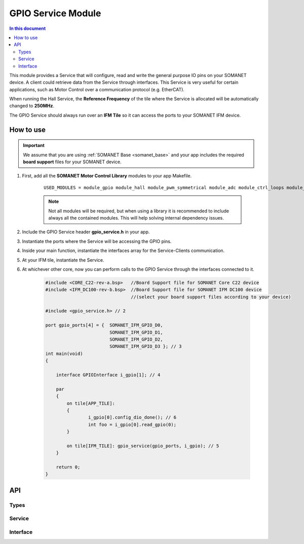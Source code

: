 ====================
GPIO Service Module 
====================

.. contents:: In this document
    :backlinks: none
    :depth: 3

This module provides a Service that will configure, read and write
the general purpose IO pins on your SOMANET device. A client
could retrieve data from the Service through interfaces. This Service
is very useful for certain applications, such as Motor Control over
a communication protocol (e.g. EtherCAT).

When running the Hall Service, the **Reference Frequency** of the tile where the Service is
allocated will be automatically changed to **250MHz**.

The GPIO Service should always run over an **IFM Tile** so it can access the ports to
your SOMANET IFM device.

.. cssclass:: github

  `See Module on Public Repository <https://github.com/synapticon/sc_sncn_motorcontrol/tree/master/module_gpio>`_

How to use
==========

.. important:: We assume that you are using :ref:`SOMANET Base <somanet_base>` and your app includes the required **board support** files for your SOMANET device.
          
1. First, add all the **SOMANET Motor Control Library** modules to your app Makefile.

    ::

        USED_MODULES = module_gpio module_hall module_pwm_symmetrical module_adc module_ctrl_loops module_misc module_motorcontrol module_profile module_qei module_watchdog module_board-support

    .. note:: Not all modules will be required, but when using a library it is recommended to include always all the contained modules. 
          This will help solving internal dependency issues.

2. Include the GPIO Service header **gpio_service.h** in your app. 

3. Instantiate the ports where the Service will be accessing the GPIO pins. 

4. Inside your main function, instantiate the interfaces array for the Service-Clients communication.

5. At your IFM tile, instantiate the Service. 

6. At whichever other core, now you can perform calls to the GPIO Service through the interfaces connected to it.

    .. code-block:: c

        #include <CORE_C22-rev-a.bsp>   //Board Support file for SOMANET Core C22 device 
        #include <IFM_DC100-rev-b.bsp>  //Board Support file for SOMANET IFM DC100 device 
                                        //(select your board support files according to your device)

        #include <gpio_service.h> // 2

        port gpio_ports[4] = {  SOMANET_IFM_GPIO_D0,
                                SOMANET_IFM_GPIO_D1,
                                SOMANET_IFM_GPIO_D2,
                                SOMANET_IFM_GPIO_D3 }; // 3
        int main(void)
        {

            interface GPIOInterface i_gpio[1]; // 4
        
            par
            {
                on tile[APP_TILE]:
                {
                        i_gpio[0].config_dio_done(); // 6
                        int foo = i_gpio[0].read_gpio(0);                        
                }

                on tile[IFM_TILE]: gpio_service(gpio_ports, i_gpio); // 5
            }

            return 0;
        }    
API
===

Types
-----

.. doxygenenum:: SwitchType

Service
-------

.. doxygenfunction:: gpio_service

Interface
---------

.. doxygeninterface:: GPIOInterface
